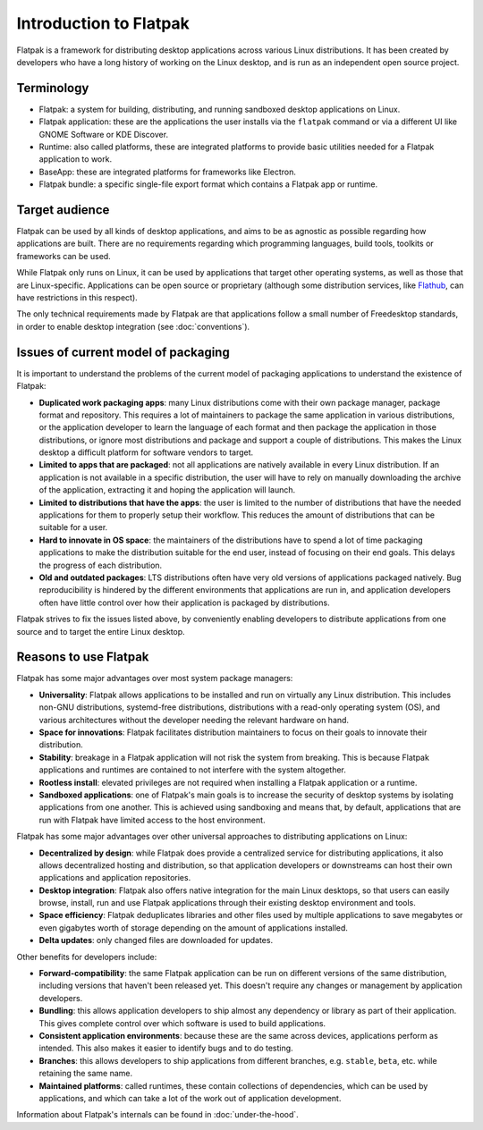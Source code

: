 Introduction to Flatpak
=======================

Flatpak is a framework for distributing desktop applications across various Linux
distributions. It has been created by developers who have a long history of working on the
Linux desktop, and is run as an independent open source project.

Terminology
-----------

- Flatpak: a system for building, distributing, and running sandboxed desktop applications on Linux.
- Flatpak application: these are the applications the user installs via the ``flatpak`` command or via a
  different UI like GNOME Software or KDE Discover.
- Runtime: also called platforms, these are integrated platforms to provide basic utilities needed for a
  Flatpak application to work.
- BaseApp: these are integrated platforms for frameworks like Electron.
- Flatpak bundle: a specific single-file export format which contains a Flatpak app or runtime.

Target audience
---------------

Flatpak can be used by all kinds of desktop applications, and aims to be
as agnostic as possible regarding how applications are built. There are no
requirements regarding which programming languages, build tools, toolkits
or frameworks can be used.

While Flatpak only runs on Linux, it can be used by applications that target
other operating systems, as well as those that are Linux-specific. Applications
can be open source or proprietary (although some distribution services, like
`Flathub <https://flathub.org/>`_, can have restrictions in this respect).

The only technical requirements made by Flatpak are that applications follow a
small number of Freedesktop standards, in order to enable desktop integration
(see :doc:`conventions`).

Issues of current model of packaging
------------------------------------

It is important to understand the problems of the current model
of packaging applications to understand the existence of Flatpak:

- **Duplicated work packaging apps**: many Linux distributions come with their own package
  manager, package format and repository. This requires a lot of maintainers to package the
  same application in various distributions, or the application developer to learn the
  language of each format and then package the application in those distributions, or
  ignore most distributions and package and support a couple of distributions. This makes
  the Linux desktop a difficult platform for software vendors to target.
- **Limited to apps that are packaged**: not all applications are natively available
  in every Linux distribution. If an application is not available in a specific
  distribution, the user will have to rely on manually downloading the archive
  of the application, extracting it and hoping the application will launch.
- **Limited to distributions that have the apps**: the user is limited to the
  number of distributions that have the needed applications for them
  to properly setup their workflow. This reduces the amount of distributions
  that can be suitable for a user.
- **Hard to innovate in OS space**: the maintainers of the distributions have to spend a lot of
  time packaging applications to make the distribution suitable for the end user, instead of focusing
  on their end goals. This delays the progress of each distribution.
- **Old and outdated packages**: LTS distributions often have very old versions of applications
  packaged natively. Bug reproducibility is hindered by the different environments that applications
  are run in, and application developers often have little control over how their application is
  packaged by distributions.

Flatpak strives to fix the issues listed above, by conveniently enabling developers to distribute
applications from one source and to target the entire Linux desktop.

Reasons to use Flatpak
----------------------

Flatpak has some major advantages over most system package managers:

- **Universality**: Flatpak allows applications to be installed and run on virtually any Linux
  distribution. This includes non-GNU distributions, systemd-free distributions,
  distributions with a read-only operating system (OS), and various architectures without the
  developer needing the relevant hardware on hand.
- **Space for innovations**: Flatpak facilitates distribution maintainers to focus on their goals
  to innovate their distribution.
- **Stability**: breakage in a Flatpak application will not risk the system from breaking.
  This is because Flatpak applications and runtimes are contained to not interfere
  with the system altogether.
- **Rootless install**: elevated privileges are not required when installing a Flatpak
  application or a runtime.
- **Sandboxed applications**: one of Flatpak's main goals is to increase the security of desktop
  systems by isolating applications from one another. This is achieved using sandboxing and means
  that, by default, applications that are run with Flatpak have limited access to the host environment.

Flatpak has some major advantages over other universal approaches to distributing
applications on Linux:

- **Decentralized by design**: while Flatpak does provide a centralized service for distributing
  applications, it also allows decentralized hosting and distribution, so that
  application developers or downstreams can host their own applications and
  application repositories.
- **Desktop integration**: Flatpak also offers native integration for the main Linux desktops, so that
  users can easily browse, install, run and use Flatpak applications through
  their existing desktop environment and tools.
- **Space efficiency**: Flatpak deduplicates libraries and other files used by multiple
  applications to save megabytes or even gigabytes worth of storage depending on
  the amount of applications installed.
- **Delta updates**: only changed files are downloaded for updates.

Other benefits for developers include:

- **Forward-compatibility**: the same Flatpak application can be run on different versions
  of the same distribution, including versions that haven't been released
  yet. This doesn't require any changes or management by application developers.
- **Bundling**: this allows application developers to ship almost any
  dependency or library as part of their application. This gives complete
  control over which software is used to build applications.
- **Consistent application environments**: because these are the same across
  devices, applications perform as intended. This also makes it easier to
  identify bugs and to do testing.
- **Branches**: this allows developers to ship applications from different
  branches, e.g. ``stable``, ``beta``, etc. while retaining the same name.
- **Maintained platforms**: called runtimes, these contain collections of
  dependencies, which can be used by applications, and which can take a lot
  of the work out of application development.

Information about Flatpak's internals can be found in :doc:`under-the-hood`.
